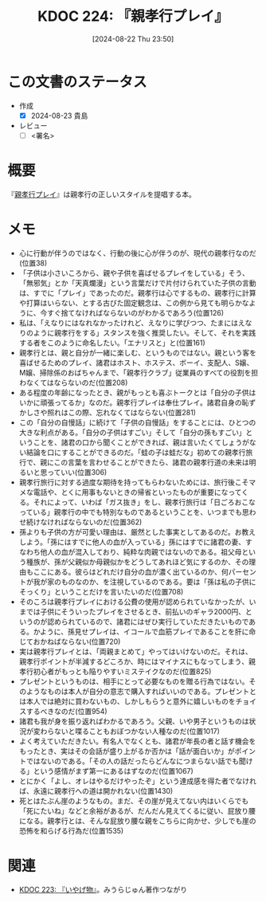 :properties:
:ID: 20240822T235059
:end:
#+title:      KDOC 224: 『親孝行プレイ』
#+date:       [2024-08-22 Thu 23:50]
#+filetags:   :draft:book:
#+identifier: 20240822T235059

# (denote-rename-file-using-front-matter (buffer-file-name) 0)
# (save-excursion (while (re-search-backward ":draft" nil t) (replace-match "")))
# (flush-lines "^\\#\s.+?")

# ====ポリシー。
# 1ファイル1アイデア。
# 1ファイルで内容を完結させる。
# 常にほかのエントリとリンクする。
# 自分の言葉を使う。
# 参考文献を残しておく。
# 文献メモの場合は、感想と混ぜないこと。1つのアイデアに反する
# ツェッテルカステンの議論に寄与するか
# 頭のなかやツェッテルカステンにある問いとどのようにかかわっているか
# エントリ間の接続を発見したら、接続エントリを追加する。カード間にあるリンクの関係を説明するカード。
# アイデアがまとまったらアウトラインエントリを作成する。リンクをまとめたエントリ。
# エントリを削除しない。古いカードのどこが悪いかを説明する新しいカードへのリンクを追加する。
# 恐れずにカードを追加する。無意味の可能性があっても追加しておくことが重要。

# ====永久保存メモのルール。
# 自分の言葉で書く。
# 後から読み返して理解できる。
# 他のメモと関連付ける。
# ひとつのメモにひとつのことだけを書く。
# メモの内容は1枚で完結させる。
# 論文の中に組み込み、公表できるレベルである。

# ====価値があるか。
# その情報がどういった文脈で使えるか。
# どの程度重要な情報か。
# そのページのどこが本当に必要な部分なのか。

* この文書のステータス
- 作成
  - [X] 2024-08-23 貴島
- レビュー
  - [ ] <署名>
# (progn (kill-line -1) (insert (format "  - [X] %s 貴島" (format-time-string "%Y-%m-%d"))))

# 関連をつけた。
# タイトルがフォーマット通りにつけられている。
# 内容をブラウザに表示して読んだ(作成とレビューのチェックは同時にしない)。
# 文脈なく読めるのを確認した。
# おばあちゃんに説明できる。
# いらない見出しを削除した。
# タグを適切にした。
# すべてのコメントを削除した。
* 概要
# 本文(タイトルをつける)。
『[[https://amzn.to/3YTOgnK][親孝行プレイ]]』は親孝行の正しいスタイルを提唱する本。
* メモ
- 心に行動が伴うのではなく、行動の後に心が伴うのが、現代の親孝行なのだ(位置38)
- 「子供は小さいころから、親や子供を喜ばせるプレイをしている」そう、「無邪気」とか「天真爛漫」という言葉だけで片付けられていた子供の言動は、すでに「プレイ」であったのだ。親孝行は心でするもの、親孝行に計算や打算はいらない、とする古びた固定観念は、この例から見ても明らかなように、今すぐ捨てなければならないのがわかるであろう(位置126)
- 私は、「えなりにはなれなかったけれど、えなりに学びつつ、たまにはえなりのように親孝行をする」スタンスを強く推奨したい。そして、それを実践する者をこのように命名したい。「エナリスと」と(位置161)
- 親孝行とは、親と自分が一緒に楽しむ、というものではない。親という客を喜ばせるためのプレイ、諸君はホスト、ホステス、ボーイ、支配人、S嬢、M嬢、掃除係のおばちゃんまで、「親孝行クラブ」従業員のすべての役割を担わなくてはならないのだ(位置208)
- ある程度の年齢になったとき、親がもっとも喜ぶトークとは「自分の子供はいかに頑張ってるか」なのだ。親孝行プレイは奉仕プレイ。諸君自身の恥ずかしさや照れはこの際、忘れなくてはならない(位置281)
- この「自分の自慢話」に続けて「子供の自慢話」をすることには、ひとつの大きな利点がある。「自分の子供はすごい」そして「自分の孫もすごい」ということを、諸君の口から聞くことができれば、親は言いたくてしょうがない結論を口にすることができるのだ。「蛙の子は蛙だな」初めての親孝行旅行で、親にこの言葉を言わせることができたら、諸君の親孝行道の未来は明るいと思っていい(位置306)
- 親孝行旅行に対する過度な期待を持ってもらわないためには、旅行後こそマメな電話や、とくに用事もないときの帰省といったものが重要になってくる。それによって、いわば「ガス抜き」をし、親孝行旅行は「日ごろおこなっている」親孝行の中でも特別なものであるということを、いつまでも思わせ続けなければならないのだ(位置362)
- 孫よりも子供の方が可愛い理由は、厳然とした事実としてあるのだ。お教えしよう。「孫にはすでに他人の血が入っている」孫にはすでに諸君の妻、すなわち他人の血が混入しており、純粋な肉親ではないのである。祖父母という種族が、孫が父親似か母親似かをどうしてあれほど気にするのか、その理由もここにある。彼らはどれだけ自分の血が濃く出ているのか、何パーセントが我が家のものなのか、を注視しているのである。要は「孫は私の子供にそっくり」ということだけを言いたいのだ(位置708)
- そのころは親孝行プレイにおける公費の使用が認められていなかったが、いまでは子供にそういったプレイをさせるとき、前払いのギャラ2000円、というのが認められているので、諸君にはぜひ実行していただきたいものである。かように、孫見せプレイは、イコールで血筋プレイであることを肝に命じておかねばならない(位置720)
- 実は親孝行プレイとは、「両親まとめて」やってはいけないのだ。それは、親孝行ポイントが半減するどころか、時にはマイナスにもなってしまう、親孝行初心者がもっとも陥りやすいミステイクなのだ(位置825)
- プレゼントというものは、相手にとって必要なものを贈る行為ではない。そのようなものは本人が自分の意志で購入すればいいのである。プレゼントとは本人では絶対に買わないもの、しかしもらうと意外に嬉しいものをチョイスするべきなのだ(位置954)
- 諸君も我が身を振り返ればわかるであろう。父親、いや男子というものは状況が変わらないと喋ることもおぼつかない人種なのだ(位置1017)
- よく考えていただきたい。有名人でなくとも、諸君が年長の者と話す機会をもったとき、実はその会話が盛り上がるか否かは「話が面白いか」がポイントではないのである。「その人の話だったらどんなにつまらない話でも聞ける」という感情がまず第一にあるはずなのだ(位置1067)
- とにかく「よし、オレはやるだけやったぞ」という達成感を得た者でなければ、永遠に親孝行への道は開かれない(位置1430)
- 死とはたぶん崖のようなもの。まだ、その崖が見えてない内はいくらでも「死にたいね」などと余裕があるが、だんだん見えてくるに従い、屁放り腰になる。親孝行とは、そんな屁放り腰な親をこちらに向かせ、少しでも崖の恐怖を和らげる行為だ(位置1535)
* 関連
# 関連するエントリ。なぜ関連させたか理由を書く。意味のあるつながりを意識的につくる。
# この事実は自分のこのアイデアとどう整合するか。
# この現象はあの理論でどう説明できるか。
# ふたつのアイデアは互いに矛盾するか、互いを補っているか。
# いま聞いた内容は以前に聞いたことがなかったか。
# メモ y についてメモ x はどういう意味か。
- [[id:20240822T234552][KDOC 223: 『いやげ物』]]。みうらじゅん著作つながり
